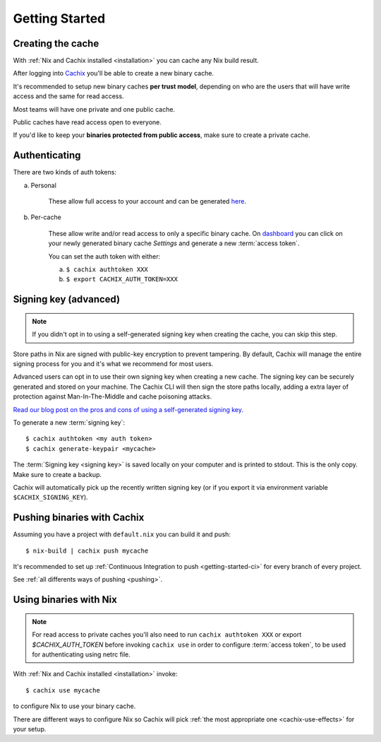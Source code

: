 .. _getting-started:

Getting Started
===============

Creating the cache
------------------

With :ref:`Nix and Cachix installed <installation>`
you can cache any Nix build result.

After logging into `Cachix <https://app.cachix.org>`_
you'll be able to create a new binary cache.

It's recommended to setup new binary caches **per trust model**,
depending on who are the users that will have write access and
the same for read access.

Most teams will have one private and one public cache.

Public caches have read access open to everyone.

If you'd like to keep your **binaries protected from public access**,
make sure to create a private cache. 


Authenticating
--------------

There are two kinds of auth tokens:

a) Personal

    These allow full access to your account and can be generated `here <https://app.cachix.org/personal-auth-tokens>`_.

b) Per-cache

    These allow write and/or read access to only a specific binary cache. 
    On `dashboard <https://app.cachix.org>`_ you can
    click on your newly generated binary cache `Settings` and
    generate a new :term:`access token`.

    You can set the auth token with either:

    a) ``$ cachix authtoken XXX``

    b) ``$ export CACHIX_AUTH_TOKEN=XXX``


Signing key (advanced)
---------------------------

.. note:: If you didn't opt in to using a self-generated signing key when creating the cache, you can skip this step.

Store paths in Nix are signed with public-key encryption to prevent tampering.
By default, Cachix will manage the entire signing process for you and it's what we recommend for most users.

Advanced users can opt in to use their own signing key when creating a new cache. The signing key can be securely generated and stored on your machine.
The Cachix CLI will then sign the store paths locally, adding a extra layer of protection against Man-In-The-Middle and cache poisoning attacks.

`Read our blog post on the pros and cons of using a self-generated signing key. <https://blog.cachix.org/posts/2020-11-09-write-access-control-for-binary-caches/>`_

To generate a new :term:`signing key`::

    $ cachix authtoken <my auth token>
    $ cachix generate-keypair <mycache>

The :term:`Signing key <signing key>` is saved locally on your computer and is printed
to stdout. This is the only copy. Make sure to create a backup.

Cachix will automatically pick up the recently written signing key (or if you export it via environment variable ``$CACHIX_SIGNING_KEY``).


Pushing binaries with Cachix
----------------------------

Assuming you have a project with ``default.nix`` you can build it and push::

    $ nix-build | cachix push mycache

It's recommended to set up :ref:`Continuous Integration to push <getting-started-ci>` for every branch of every project.

See :ref:`all differents ways of pushing <pushing>`.



Using binaries with Nix
-----------------------

.. note:: 
  
  For read access to private caches you'll also need to run ``cachix authtoken XXX`` or export `$CACHIX_AUTH_TOKEN`
  before invoking ``cachix use`` in order to configure :term:`access token`,
  to be used for authenticating using netrc file.

With :ref:`Nix and Cachix installed <installation>` invoke::

    $ cachix use mycache

to configure Nix to use your binary cache.

There are different ways to configure Nix so Cachix will
pick :ref:`the most appropriate one <cachix-use-effects>` for your setup.

